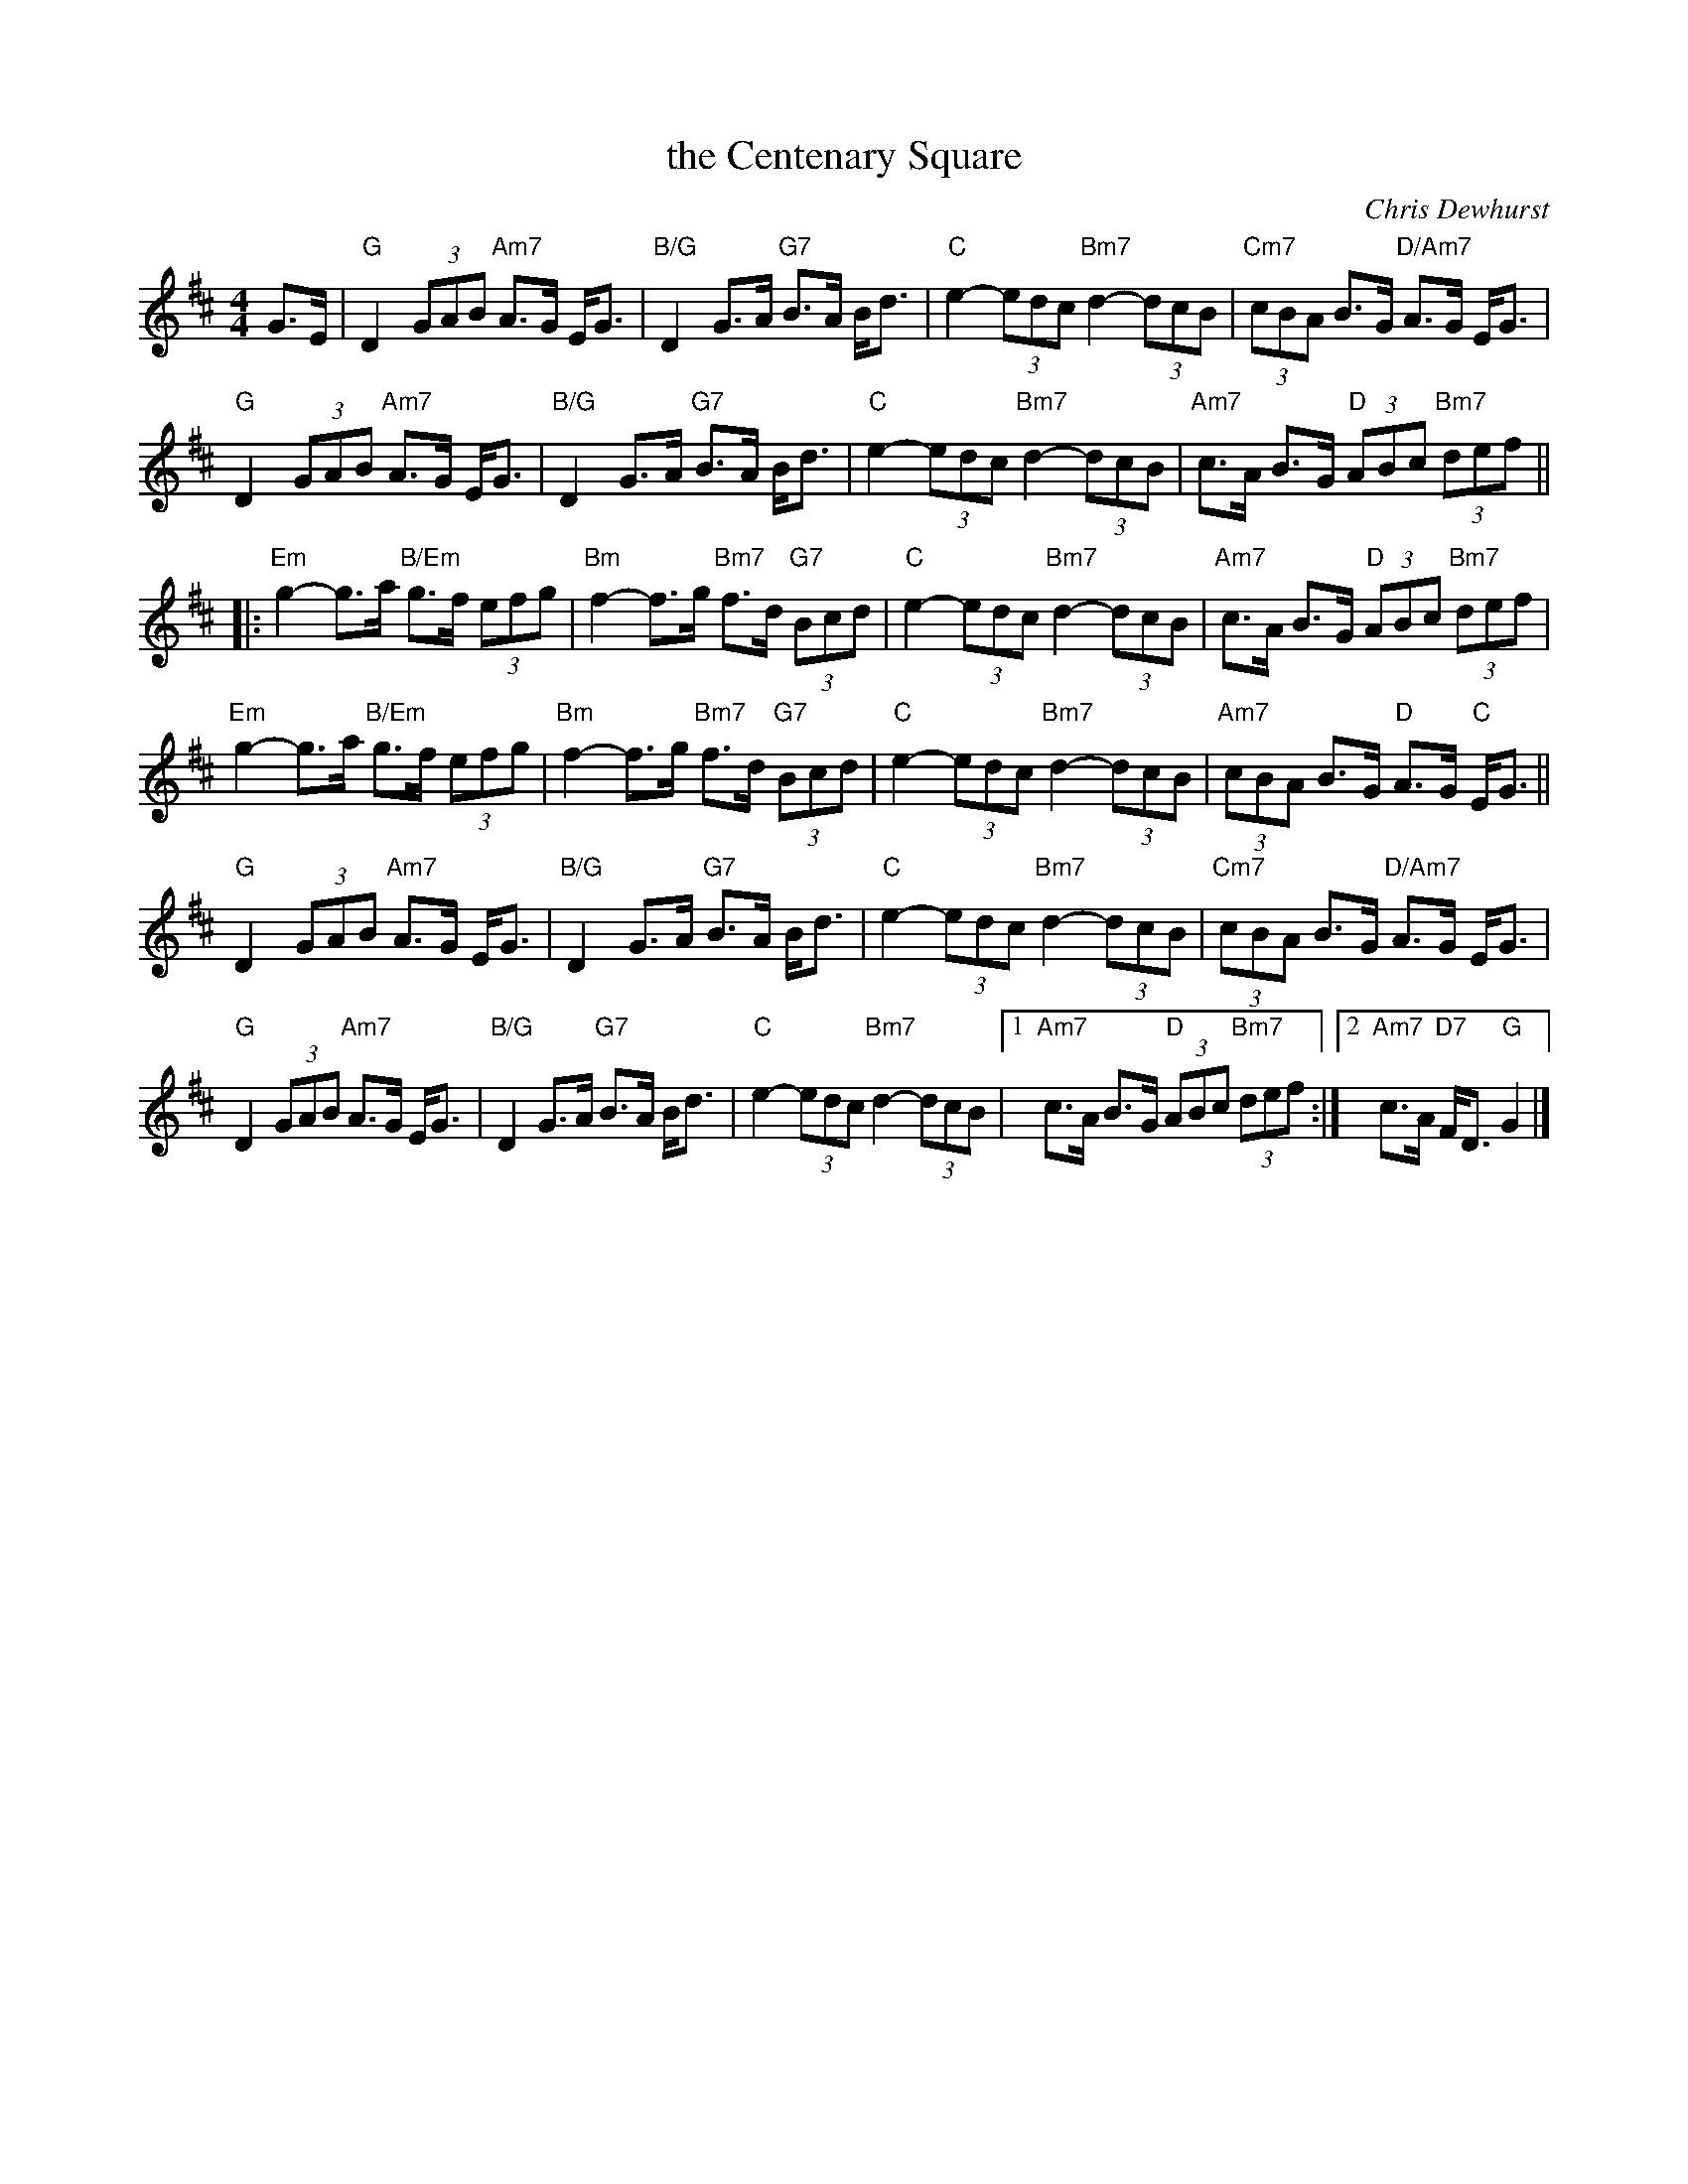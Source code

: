 X: 49091
T: the Centenary Square
C: Chris Dewhurst
R: strathspey
B: RSCDS 49-9
Z: 2015 by John Chambers <jc:trillian.mit.edu>
N: Tune for the dance The Library of Birmingham
M: 4/4
L: 1/8
K: D
G>E |\
"G"D2 (3GAB "Am7"A>G E<G | "B/G"D2 G>A "G7"B>A B<d |\
"C"e2- (3edc "Bm7"d2- (3dcB | "Cm7"(3cBA B>G "D/Am7"A>G E<G |
%
"G"D2 (3GAB "Am7"A>G E<G | "B/G"D2 G>A "G7"B>A B<d |\
"C"e2- (3edc "Bm7"d2- (3dcB | "Am7"c>A B>G "D"(3ABc "Bm7"(3def ||
|:\
"Em"g2- g>a "B/Em"g>f (3efg | "Bm"f2- f>g "Bm7"f>d "G7"(3Bcd |\
"C"e2- (3edc "Bm7"d2- (3dcB | "Am7"c>A B>G "D"(3ABc "Bm7"(3def |
%
"Em"g2- g>a "B/Em"g>f (3efg | "Bm"f2- f>g "Bm7"f>d "G7"(3Bcd |\
"C"e2- (3edc "Bm7"d2- (3dcB | "Am7"(3cBA B>G "D"A>G "C"E<G ||
%
"G"D2 (3GAB "Am7"A>G E<G | "B/G"D2 G>A "G7"B>A B<d |\
"C"e2- (3edc "Bm7"d2- (3dcB | "Cm7"(3cBA B>G "D/Am7"A>G E<G |
%
"G"D2 (3GAB "Am7"A>G E<G | "B/G"D2 G>A "G7"B>A B<d |\
"C"e2- (3edc "Bm7"d2- (3dcB |[1 "Am7"c>A B>G "D"(3ABc "Bm7"(3def :|\
[2 "Am7"c>A "D7"F<D "G"G2 |]
